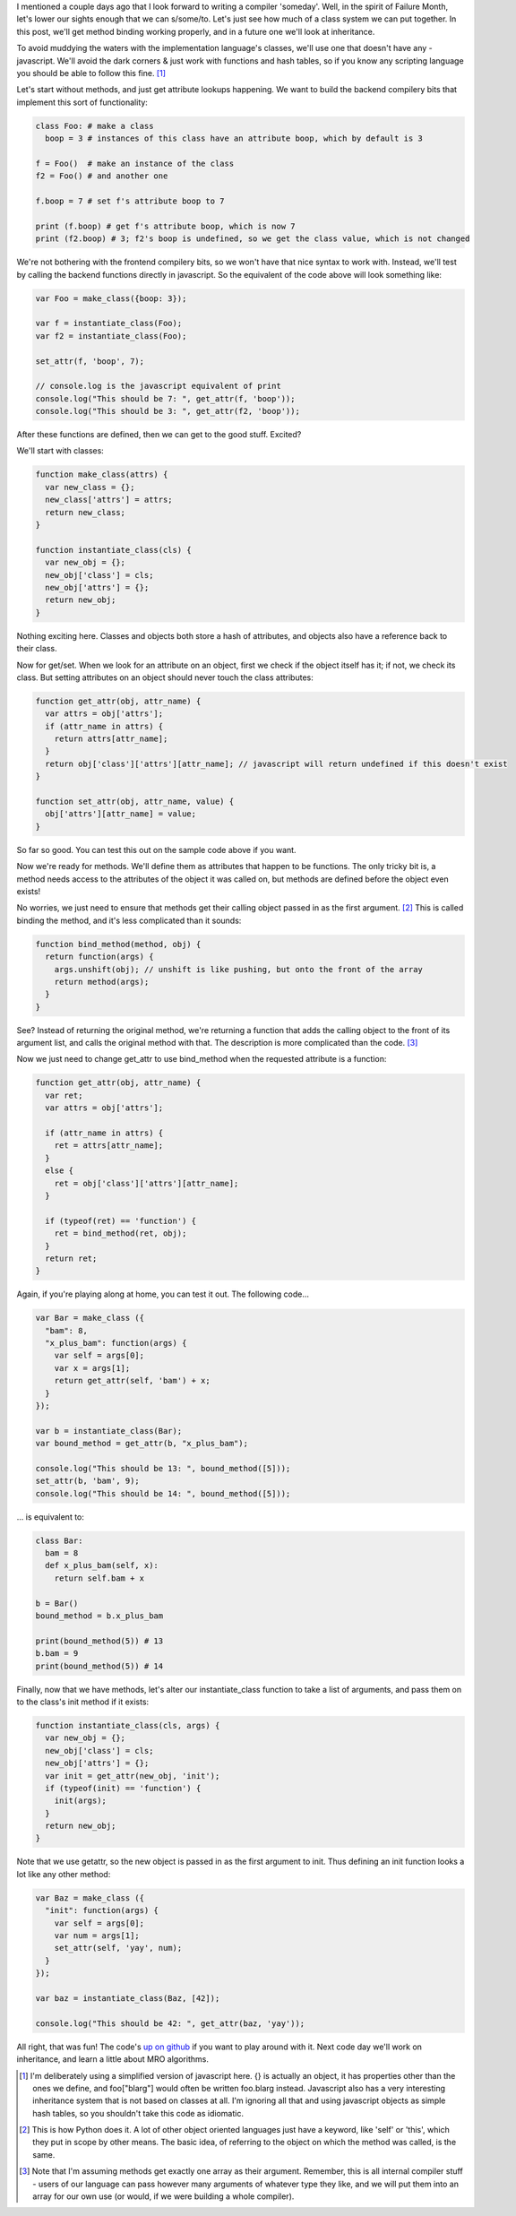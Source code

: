.. title: Methodical Bondage
.. slug: methodical-bondage
.. date: 2014/11/06 16:34:45
.. tags: 
.. link: 
.. description: 
.. type: text

I mentioned a couple days ago that I look forward to writing a compiler 'someday'.  Well, in the spirit of Failure Month, let's lower our sights enough that we can s/some/to.  Let's just see how much of a class system we can put together.  In this post, we'll get method binding working properly, and in a future one we'll look at inheritance.

To avoid muddying the waters with the implementation language's classes, we'll use one that doesn't have any - javascript.  We'll avoid the dark corners & just work with functions and hash tables, so if you know any scripting language you should be able to follow this fine. [1]_

Let's start without methods, and just get attribute lookups happening.  We want to build the backend compilery bits that implement this sort of functionality:

.. code:: python

  class Foo: # make a class
    boop = 3 # instances of this class have an attribute boop, which by default is 3

  f = Foo()  # make an instance of the class
  f2 = Foo() # and another one

  f.boop = 7 # set f's attribute boop to 7

  print (f.boop) # get f's attribute boop, which is now 7
  print (f2.boop) # 3; f2's boop is undefined, so we get the class value, which is not changed

We're not bothering with the frontend compilery bits, so we won't have that nice syntax to work with.  Instead, we'll test by calling the backend functions directly in javascript.  So the equivalent of the code above will look something like:

.. code:: javascript

  var Foo = make_class({boop: 3}); 

  var f = instantiate_class(Foo); 
  var f2 = instantiate_class(Foo);

  set_attr(f, 'boop', 7);

  // console.log is the javascript equivalent of print
  console.log("This should be 7: ", get_attr(f, 'boop'));
  console.log("This should be 3: ", get_attr(f2, 'boop'));

After these functions are defined, then we can get to the good stuff.  Excited?

.. TEASER_END

We'll start with classes:

.. code:: javascript

  function make_class(attrs) {
    var new_class = {};
    new_class['attrs'] = attrs;
    return new_class;
  }

  function instantiate_class(cls) {
    var new_obj = {};
    new_obj['class'] = cls;
    new_obj['attrs'] = {};
    return new_obj;
  }

Nothing exciting here.  Classes and objects both store a hash of attributes, and objects also have a reference back to their class.

Now for get/set.  When we look for an attribute on an object, first we check if the object itself has it; if not, we check its class.  But setting attributes on an object should never touch the class attributes:

.. code:: javascript

  function get_attr(obj, attr_name) {
    var attrs = obj['attrs'];
    if (attr_name in attrs) {
      return attrs[attr_name];
    }
    return obj['class']['attrs'][attr_name]; // javascript will return undefined if this doesn't exist
  }

  function set_attr(obj, attr_name, value) {
    obj['attrs'][attr_name] = value;
  }

So far so good.  You can test this out on the sample code above if you want.  

Now we're ready for methods.  We'll define them as attributes that happen to be functions.  The only tricky bit is, a method needs access to the attributes of the object it was called on, but methods are defined before the object even exists!

No worries, we just need to ensure that methods get their calling object passed in as the first argument. [2]_  This is called binding the method, and it's less complicated than it sounds:

.. code:: javascript

  function bind_method(method, obj) {
    return function(args) {
      args.unshift(obj); // unshift is like pushing, but onto the front of the array
      return method(args);
    }
  }

See?  Instead of returning the original method, we're returning a function that adds the calling object to the front of its argument list, and calls the original method with that.  The description is more complicated than the code. [3]_

Now we just need to change get_attr to use bind_method when the requested attribute is a function:

.. code:: javascript

  function get_attr(obj, attr_name) {
    var ret;
    var attrs = obj['attrs'];

    if (attr_name in attrs) {
      ret = attrs[attr_name];
    }
    else {
      ret = obj['class']['attrs'][attr_name];
    }

    if (typeof(ret) == 'function') {
      ret = bind_method(ret, obj);
    }
    return ret;
  }

Again, if you're playing along at home, you can test it out.  The following code...

.. code:: javascript

  var Bar = make_class ({
    "bam": 8,
    "x_plus_bam": function(args) {
      var self = args[0];
      var x = args[1];
      return get_attr(self, 'bam') + x;
    }
  });

  var b = instantiate_class(Bar);
  var bound_method = get_attr(b, "x_plus_bam");

  console.log("This should be 13: ", bound_method([5]));
  set_attr(b, 'bam', 9);
  console.log("This should be 14: ", bound_method([5]));

... is equivalent to:

.. code:: python

  class Bar:
    bam = 8
    def x_plus_bam(self, x):
      return self.bam + x

  b = Bar()
  bound_method = b.x_plus_bam

  print(bound_method(5)) # 13
  b.bam = 9
  print(bound_method(5)) # 14

Finally, now that we have methods, let's alter our instantiate_class function to take a list of arguments, and pass them on to the class's init method if it exists:

.. code:: javascript

  function instantiate_class(cls, args) {
    var new_obj = {};
    new_obj['class'] = cls;
    new_obj['attrs'] = {};
    var init = get_attr(new_obj, 'init');
    if (typeof(init) == 'function') {
      init(args);
    }
    return new_obj;
  }

Note that we use getattr, so the new object is passed in as the first argument to init.  Thus defining an init function looks a lot like any other method:

.. code:: javascript

  var Baz = make_class ({
    "init": function(args) {
      var self = args[0];
      var num = args[1];
      set_attr(self, 'yay', num);
    }
  });

  var baz = instantiate_class(Baz, [42]);

  console.log("This should be 42: ", get_attr(baz, 'yay'));

All right, that was fun!  The code's `up on github <https://github.com/rose/classes>`_ if you want to play around with it.  Next code day we'll work on inheritance, and learn a little about MRO algorithms.

.. raw:: html

  <br>&nbsp;<br>&nbsp;<br>&nbsp;<br>&nbsp;<br>&nbsp;<br>&nbsp;<br>&nbsp;<br>&nbsp;<br>&nbsp;

.. [1] I'm deliberately using a simplified version of javascript here.  {} is actually an object, it has properties other than the ones we define, and foo["blarg"] would often be written foo.blarg instead.  Javascript also has a very interesting inheritance system that is not based on classes at all.  I'm ignoring all that and using javascript objects as simple hash tables, so you shouldn't take this code as idiomatic.
.. [2] This is how Python does it.  A lot of other object oriented languages just have a keyword, like 'self' or 'this', which they put in scope by other means.  The basic idea, of referring to the object on which the method was called, is the same.
.. [3] Note that I'm assuming methods get exactly one array as their argument.  Remember, this is all internal compiler stuff - users of our language can pass however many arguments of whatever type they like, and we will put them into an array for our own use (or would, if we were building a whole compiler).
